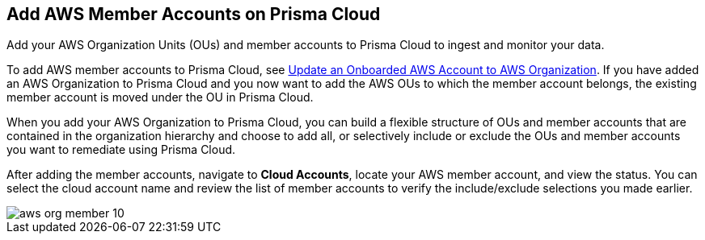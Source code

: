 [#id333e8bbf-ae4d-443b-8365-95971069045a]
== Add AWS Member Accounts on Prisma Cloud

Add your AWS Organization Units (OUs) and member accounts to Prisma Cloud to ingest and monitor your data.

To add AWS member accounts to Prisma Cloud, see xref:#idd4929ccd-666c-4bbd-9cdf-1faa22ea7d1b[Update an Onboarded AWS Account to AWS Organization]. If you have added an AWS Organization to Prisma Cloud and you now want to add the AWS OUs to which the member account belongs, the existing member account is moved under the OU in Prisma Cloud.

When you add your AWS Organization to Prisma Cloud, you can build a flexible structure of OUs and member accounts that are contained in the organization hierarchy and choose to add all, or selectively include or exclude the OUs and member accounts you want to remediate using Prisma Cloud.

After adding the member accounts, navigate to *Cloud Accounts*, locate your AWS member account, and view the status. You can select the cloud account name and review the list of member accounts to verify the include/exclude selections you made earlier.

image::aws-org-member-10.png[scale=20]